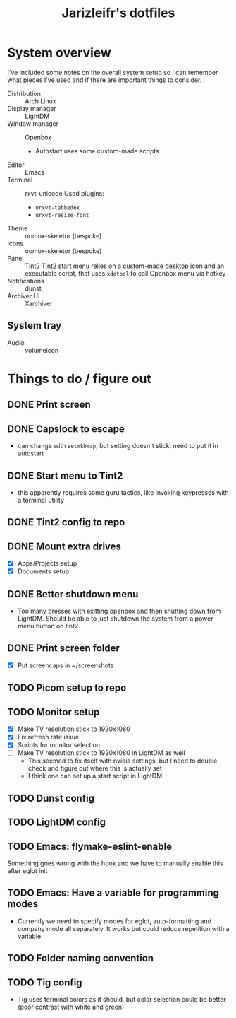 #+TITLE:Jarizleifr's dotfiles
* System overview
I've included some notes on the overall system setup so I can remember what pieces I've used and if there are important things to consider.

- Distribution :: Arch Linux
- Display manager :: LightDM 
- Window manager :: Openbox 
  - Autostart uses some custom-made scripts
- Editor :: Emacs 
- Terminal :: rxvt-unicode
  Used plugins:
  - ~urxvt-tabbedex~
  - ~urxvt-resize-font~
- Theme :: oomox-skeletor (bespoke)
- Icons :: oomox-skeletor (bespoke)
- Panel :: Tint2
  Tint2 start menu relies on a custom-made desktop icon and an executable script, that uses ~xdotool~ to call Openbox menu via hotkey
- Notifications :: dunst
- Archiver UI :: Xarchiver
** System tray
- Audio :: volumeicon

* Things to do / figure out
** DONE Print screen 
** DONE Capslock to escape
- can change with ~setxkbmap~, but setting doesn't stick, need to put it in autostart
** DONE Start menu to Tint2 
- this apparently requires some guru tactics, like invoking keypresses with a terminal utility
** DONE Tint2 config to repo
** DONE Mount extra drives
- [X] Apps/Projects setup
- [X] Documents setup
** DONE Better shutdown menu
- Too many presses with exitting openbox and then shutting down from LightDM. Should be able to just shutdown the system from a power menu button on tint2.
** DONE Print screen folder
- [X] Put screencaps in ~/screenshots
** TODO Picom setup to repo
** TODO Monitor setup
- [X] Make TV resolution stick to 1920x1080
- [X] Fix refresh rate issue 
- [X] Scripts for monitor selection
- [ ] Make TV resolution stick to 1920x1080 in LightDM as well
  - This seemed to fix itself with nvidia settings, but I need to double check and figure out where this is actually set
  - I think one can set up a start script in LightDM
** TODO Dunst config
** TODO LightDM config
** TODO Emacs: flymake-eslint-enable
Something goes wrong with the hook and we have to manually enable this after eglot init
** TODO Emacs: Have a variable for programming modes
- Currently we need to specify modes for eglot, auto-formatting and company mode all separately. It works but could reduce repetition with a variable
** TODO Folder naming convention
** TODO Tig config
- Tig uses terminal colors as it should, but color selection could be better (poor contrast with white and green)

